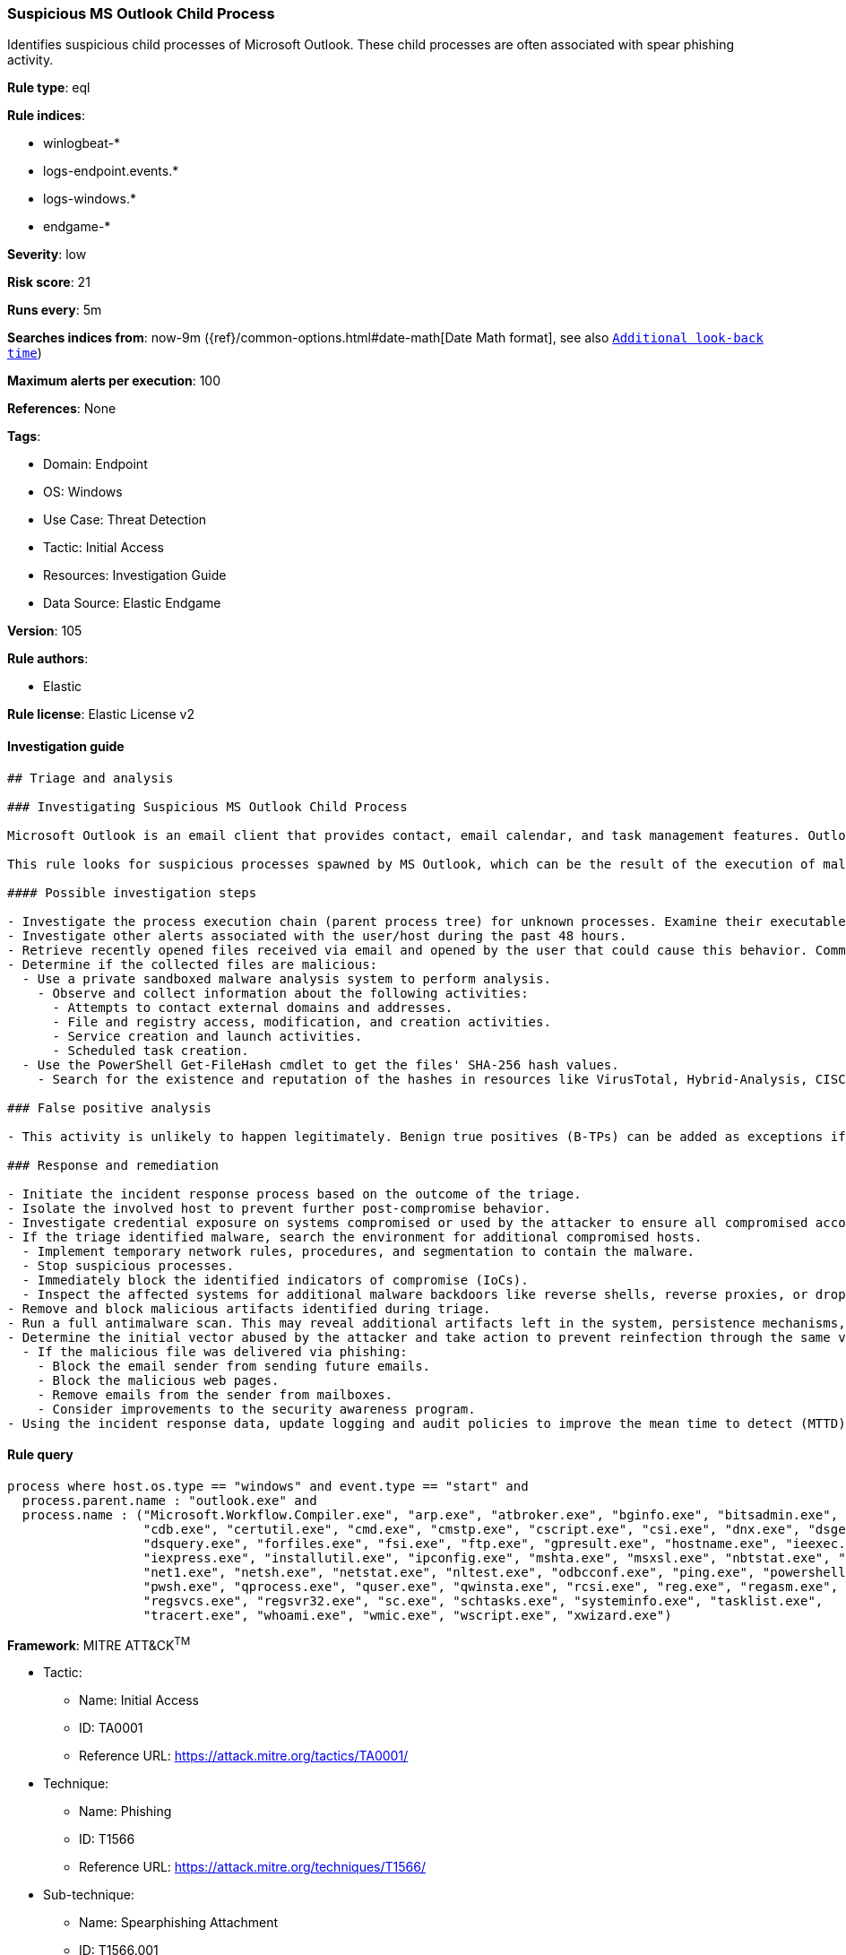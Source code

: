 [[prebuilt-rule-8-8-5-suspicious-ms-outlook-child-process]]
=== Suspicious MS Outlook Child Process

Identifies suspicious child processes of Microsoft Outlook. These child processes are often associated with spear phishing activity.

*Rule type*: eql

*Rule indices*: 

* winlogbeat-*
* logs-endpoint.events.*
* logs-windows.*
* endgame-*

*Severity*: low

*Risk score*: 21

*Runs every*: 5m

*Searches indices from*: now-9m ({ref}/common-options.html#date-math[Date Math format], see also <<rule-schedule, `Additional look-back time`>>)

*Maximum alerts per execution*: 100

*References*: None

*Tags*: 

* Domain: Endpoint
* OS: Windows
* Use Case: Threat Detection
* Tactic: Initial Access
* Resources: Investigation Guide
* Data Source: Elastic Endgame

*Version*: 105

*Rule authors*: 

* Elastic

*Rule license*: Elastic License v2


==== Investigation guide


[source, markdown]
----------------------------------
## Triage and analysis

### Investigating Suspicious MS Outlook Child Process

Microsoft Outlook is an email client that provides contact, email calendar, and task management features. Outlook is widely used, either standalone or as part of the Office suite.

This rule looks for suspicious processes spawned by MS Outlook, which can be the result of the execution of malicious documents and/or exploitation for initial access.

#### Possible investigation steps

- Investigate the process execution chain (parent process tree) for unknown processes. Examine their executable files for prevalence, whether they are located in expected locations, and if they are signed with valid digital signatures.
- Investigate other alerts associated with the user/host during the past 48 hours.
- Retrieve recently opened files received via email and opened by the user that could cause this behavior. Common locations include but are not limited to, the Downloads and Document folders and the folder configured at the email client.
- Determine if the collected files are malicious:
  - Use a private sandboxed malware analysis system to perform analysis.
    - Observe and collect information about the following activities:
      - Attempts to contact external domains and addresses.
      - File and registry access, modification, and creation activities.
      - Service creation and launch activities.
      - Scheduled task creation.
  - Use the PowerShell Get-FileHash cmdlet to get the files' SHA-256 hash values.
    - Search for the existence and reputation of the hashes in resources like VirusTotal, Hybrid-Analysis, CISCO Talos, Any.run, etc.

### False positive analysis

- This activity is unlikely to happen legitimately. Benign true positives (B-TPs) can be added as exceptions if necessary.

### Response and remediation

- Initiate the incident response process based on the outcome of the triage.
- Isolate the involved host to prevent further post-compromise behavior.
- Investigate credential exposure on systems compromised or used by the attacker to ensure all compromised accounts are identified. Reset passwords for these accounts and other potentially compromised credentials, such as email, business systems, and web services.
- If the triage identified malware, search the environment for additional compromised hosts.
  - Implement temporary network rules, procedures, and segmentation to contain the malware.
  - Stop suspicious processes.
  - Immediately block the identified indicators of compromise (IoCs).
  - Inspect the affected systems for additional malware backdoors like reverse shells, reverse proxies, or droppers that attackers could use to reinfect the system.
- Remove and block malicious artifacts identified during triage.
- Run a full antimalware scan. This may reveal additional artifacts left in the system, persistence mechanisms, and malware components.
- Determine the initial vector abused by the attacker and take action to prevent reinfection through the same vector.
  - If the malicious file was delivered via phishing:
    - Block the email sender from sending future emails.
    - Block the malicious web pages.
    - Remove emails from the sender from mailboxes.
    - Consider improvements to the security awareness program.
- Using the incident response data, update logging and audit policies to improve the mean time to detect (MTTD) and the mean time to respond (MTTR).
----------------------------------

==== Rule query


[source, js]
----------------------------------
process where host.os.type == "windows" and event.type == "start" and
  process.parent.name : "outlook.exe" and
  process.name : ("Microsoft.Workflow.Compiler.exe", "arp.exe", "atbroker.exe", "bginfo.exe", "bitsadmin.exe",
                  "cdb.exe", "certutil.exe", "cmd.exe", "cmstp.exe", "cscript.exe", "csi.exe", "dnx.exe", "dsget.exe",
                  "dsquery.exe", "forfiles.exe", "fsi.exe", "ftp.exe", "gpresult.exe", "hostname.exe", "ieexec.exe",
                  "iexpress.exe", "installutil.exe", "ipconfig.exe", "mshta.exe", "msxsl.exe", "nbtstat.exe", "net.exe",
                  "net1.exe", "netsh.exe", "netstat.exe", "nltest.exe", "odbcconf.exe", "ping.exe", "powershell.exe",
                  "pwsh.exe", "qprocess.exe", "quser.exe", "qwinsta.exe", "rcsi.exe", "reg.exe", "regasm.exe",
                  "regsvcs.exe", "regsvr32.exe", "sc.exe", "schtasks.exe", "systeminfo.exe", "tasklist.exe",
                  "tracert.exe", "whoami.exe", "wmic.exe", "wscript.exe", "xwizard.exe")

----------------------------------

*Framework*: MITRE ATT&CK^TM^

* Tactic:
** Name: Initial Access
** ID: TA0001
** Reference URL: https://attack.mitre.org/tactics/TA0001/
* Technique:
** Name: Phishing
** ID: T1566
** Reference URL: https://attack.mitre.org/techniques/T1566/
* Sub-technique:
** Name: Spearphishing Attachment
** ID: T1566.001
** Reference URL: https://attack.mitre.org/techniques/T1566/001/
